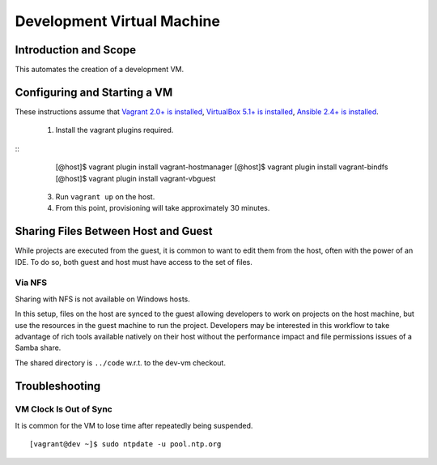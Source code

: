 Development Virtual Machine
===========================

Introduction and Scope
----------------------

This automates the creation of a development VM.


Configuring and Starting a VM
-----------------------------

These instructions assume that `Vagrant 2.0+ is installed`_, `VirtualBox 5.1+ is installed`_,
`Ansible 2.4+ is installed`_.

  1. Install the vagrant plugins required.

::
    [@host]$ vagrant plugin install vagrant-hostmanager
    [@host]$ vagrant plugin install vagrant-bindfs
    [@host]$ vagrant plugin install vagrant-vbguest

  3. Run ``vagrant up`` on the host.

  4. From this point, provisioning will take approximately 30 minutes.

.. _`Vagrant 2.0+ is installed`: https://www.vagrantup.com/downloads.html
.. _`VirtualBox 5.1+ is installed`: https://www.virtualbox.org/wiki/Downloads
.. _`Ansible 2.4+ is installed`: http://docs.ansible.com/ansible/latest/intro_installation.html

Sharing Files Between Host and Guest
------------------------------------

While projects are executed from the guest, it is common to want to edit them
from the host, often with the power of an IDE.  To do so, both guest and host
must have access to the set of files.


Via NFS
~~~~~~~

Sharing with NFS is not available on Windows hosts.

In this setup, files on the host are synced to the guest allowing developers to
work on projects on the host machine, but use the resources in the guest
machine to run the project.  Developers may be interested in this workflow to
take advantage of rich tools available natively on their host without the
performance impact and file permissions issues of a Samba share.

The shared directory is ``../code`` w.r.t. to the dev-vm checkout.


Troubleshooting
---------------


VM Clock Is Out of Sync
~~~~~~~~~~~~~~~~~~~~~~~

It is common for the VM to lose time after repeatedly being suspended.

::

  [vagrant@dev ~]$ sudo ntpdate -u pool.ntp.org
